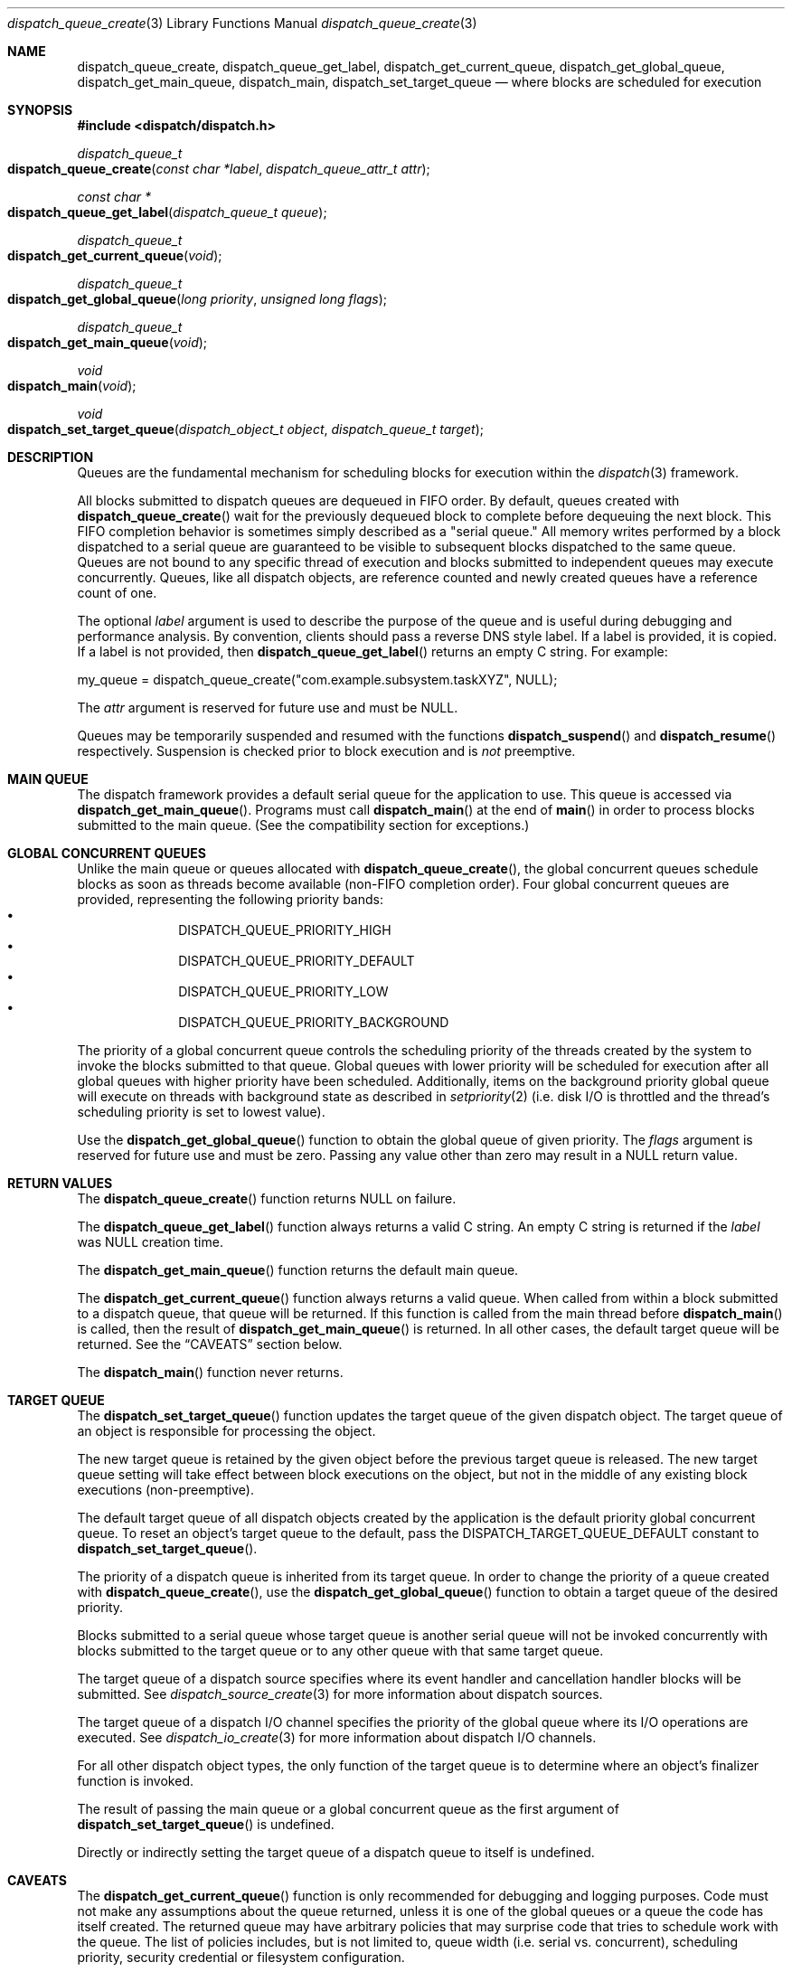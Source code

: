 .\" Copyright (c) 2008-2010 Apple Inc. All rights reserved.
.Dd May 1, 2008
.Dt dispatch_queue_create 3
.Os Darwin
.Sh NAME
.Nm dispatch_queue_create ,
.Nm dispatch_queue_get_label ,
.Nm dispatch_get_current_queue ,
.Nm dispatch_get_global_queue ,
.Nm dispatch_get_main_queue ,
.Nm dispatch_main ,
.Nm dispatch_set_target_queue
.Nd where blocks are scheduled for execution
.Sh SYNOPSIS
.Fd #include <dispatch/dispatch.h>
.Ft dispatch_queue_t
.Fo dispatch_queue_create
.Fa "const char *label" "dispatch_queue_attr_t attr"
.Fc
.Ft "const char *"
.Fo dispatch_queue_get_label
.Fa "dispatch_queue_t queue"
.Fc
.Ft dispatch_queue_t
.Fo dispatch_get_current_queue
.Fa void
.Fc
.Ft dispatch_queue_t
.Fo dispatch_get_global_queue
.Fa "long priority"
.Fa "unsigned long flags"
.Fc
.Ft dispatch_queue_t
.Fo dispatch_get_main_queue
.Fa void
.Fc
.Ft void
.Fo dispatch_main
.Fa void
.Fc
.Ft void
.Fo dispatch_set_target_queue
.Fa "dispatch_object_t object"
.Fa "dispatch_queue_t target"
.Fc
.Sh DESCRIPTION
Queues are the fundamental mechanism for scheduling blocks for execution within
the
.Xr dispatch 3
framework.
.Pp
All blocks submitted to dispatch queues are dequeued in FIFO order.
By default, queues created with
.Fn dispatch_queue_create
wait for the previously dequeued block to complete before dequeuing the next
block. This FIFO completion behavior is sometimes simply described as a "serial
queue." All memory writes performed by a block dispatched to a serial queue are
guaranteed to be visible to subsequent blocks dispatched to the same queue.
Queues are not bound to any specific thread of execution and blocks submitted
to independent queues may execute concurrently. Queues, like all dispatch
objects, are reference counted and newly created queues have a reference count
of one.
.Pp
The optional
.Fa label
argument is used to describe the purpose of the queue and is useful during
debugging and performance analysis. By convention, clients should pass a
reverse DNS style label.
If a label is provided, it is copied. If a label is not provided, then
.Fn dispatch_queue_get_label
returns an empty C string.
For example:
.Pp
.Bd -literal
my_queue = dispatch_queue_create("com.example.subsystem.taskXYZ", NULL);
.Ed
.Pp
The
.Fa attr
argument is reserved for future use and must be NULL.
.Pp
Queues may be temporarily suspended and resumed with the functions
.Fn dispatch_suspend
and
.Fn dispatch_resume
respectively. Suspension is checked prior to block execution and is
.Em not
preemptive.
.Sh MAIN QUEUE
The dispatch framework provides a default serial queue for the application to
use. This queue is accessed via
.Fn dispatch_get_main_queue .
Programs must call
.Fn dispatch_main
at the end of
.Fn main
in order to process blocks submitted to the main queue. (See the compatibility
section for exceptions.)
.Sh GLOBAL CONCURRENT QUEUES
Unlike the main queue or queues allocated with
.Fn dispatch_queue_create ,
the global concurrent queues schedule blocks as soon as threads become
available (non-FIFO completion order). Four global concurrent queues are
provided, representing the following priority bands:
.Bl -bullet -compact -offset indent
.It
DISPATCH_QUEUE_PRIORITY_HIGH
.It
DISPATCH_QUEUE_PRIORITY_DEFAULT
.It
DISPATCH_QUEUE_PRIORITY_LOW
.It
DISPATCH_QUEUE_PRIORITY_BACKGROUND
.El
.Pp
The priority of a global concurrent queue controls the scheduling priority of
the threads created by the system to invoke the blocks submitted to that queue.
Global queues with lower priority will be scheduled for execution after all
global queues with higher priority have been scheduled. Additionally, items on
the background priority global queue will execute on threads with background
state as described in
.Xr setpriority 2
(i.e.\& disk I/O is throttled and the thread's scheduling priority is set to
lowest value).
.Pp
Use the
.Fn dispatch_get_global_queue
function to obtain the global queue of given priority. The
.Fa flags
argument is reserved for future use and must be zero. Passing any value other
than zero may result in a NULL return value.
.Pp
.Sh RETURN VALUES
The
.Fn dispatch_queue_create
function returns NULL on failure.
.Pp
The
.Fn dispatch_queue_get_label
function always returns a valid C string. An empty C string is returned if the
.Fa label
was NULL creation time.
.Pp
The
.Fn dispatch_get_main_queue
function returns the default main queue.
.Pp
The
.Fn dispatch_get_current_queue
function always returns a valid queue. When called from within a block
submitted to a dispatch queue, that queue will be returned. If this function is
called from the main thread before
.Fn dispatch_main
is called, then the result of
.Fn dispatch_get_main_queue
is returned. In all other cases, the default target queue will be returned. See
the
.Sx CAVEATS
section below.
.Pp
The
.Fn dispatch_main
function never returns.
.Sh TARGET QUEUE
The
.Fn dispatch_set_target_queue
function updates the target queue of the given dispatch object. The target
queue of an object is responsible for processing the object.
.Pp
The new target queue is retained by the given object before the previous target
queue is released. The new target queue setting will take effect between block
executions on the object, but not in the middle of any existing block executions
(non-preemptive).
.Pp
The default target queue of all dispatch objects created by the application is
the default priority global concurrent queue. To reset an object's target queue
to the default, pass the
.Dv DISPATCH_TARGET_QUEUE_DEFAULT
constant to
.Fn dispatch_set_target_queue .
.Pp
The priority of a dispatch queue is inherited from its target queue.
In order to change the priority of a queue created with
.Fn dispatch_queue_create ,
use the
.Fn dispatch_get_global_queue
function to obtain a target queue of the desired priority.
.Pp
Blocks submitted to a serial queue whose target queue is another serial queue
will not be invoked concurrently with blocks submitted to the target queue or
to any other queue with that same target queue.
.Pp
The target queue of a dispatch source specifies where its event handler and
cancellation handler blocks will be submitted. See
.Xr dispatch_source_create 3
for more information about dispatch sources.
.Pp
The target queue of a dispatch I/O channel specifies the priority of the global
queue where its I/O operations are executed. See
.Xr dispatch_io_create 3
for more information about dispatch I/O channels.
.Pp
For all other dispatch object types, the only function of the target queue is
to determine where an object's finalizer function is invoked.
.Pp
The result of passing the main queue or a global concurrent queue as the first
argument of
.Fn dispatch_set_target_queue
is undefined.
.Pp
Directly or indirectly setting the target queue of a dispatch queue to itself is
undefined.
.Sh CAVEATS
The
.Fn dispatch_get_current_queue
function is only recommended for debugging and logging purposes. Code must not
make any assumptions about the queue returned, unless it is one of the global
queues or a queue the code has itself created. The returned queue may have
arbitrary policies that may surprise code that tries to schedule work with the
queue. The list of policies includes, but is not limited to, queue width (i.e.
serial vs. concurrent), scheduling priority, security credential or filesystem
configuration.
.Pp
It is equally unsafe for code to assume that synchronous execution onto a queue
is safe from deadlock if that queue is not the one returned by
.Fn dispatch_get_current_queue .
.Pp
The result of
.Fn dispatch_get_main_queue
may or may not equal the result of
.Fn dispatch_get_current_queue
when called on the main thread. Comparing the two is not a valid way to test
whether code is executing on the main thread. Foundation/AppKit programs should
use [NSThread isMainThread]. POSIX programs may use
.Xr pthread_main_np 3 .
.Sh COMPATIBILITY
Cocoa applications need not call
.Fn dispatch_main .
Blocks submitted to the main queue will be executed as part of the "common
modes" of the application's main NSRunLoop or CFRunLoop.
However, blocks submitted to the main queue in applications using
.Fn dispatch_main
are not guaranteed to execute on the main thread.
.Pp
The dispatch framework is a pure C level API. As a result, it does not catch
exceptions generated by higher level languages such as Objective-C or C++.
Applications
.Em MUST
catch all exceptions before returning from a block submitted to a dispatch
queue; otherwise the process will be terminated with an uncaught exception.
.Pp
The dispatch framework manages the relationship between dispatch queues and
threads of execution. As a result, applications
.Em MUST NOT
delete or mutate objects that they did not create. The following interfaces
.Em MUST NOT
be called by blocks submitted to a dispatch queue:
.Bl -bullet -offset indent
.It
.Fn pthread_cancel
.It
.Fn pthread_detach
.It
.Fn pthread_join
.It
.Fn pthread_kill
.It
.Fn pthread_exit
.El
.Pp
Applications
.Em MAY
call the following interfaces from a block submitted to a dispatch queue if
and only if they restore the thread to its original state before returning:
.Bl -bullet -offset indent
.It
.Fn pthread_setcancelstate
.It
.Fn pthread_setcanceltype
.It
.Fn pthread_setschedparam
.It
.Fn pthread_sigmask
.It
.Fn pthread_setugid_np
.It
.Fn pthread_chdir
.It
.Fn pthread_fchdir
.El
.Pp
Applications
.Em MUST NOT
rely on the following interfaces returning predictable results between
invocations of blocks submitted to a dispatch queue:
.Bl -bullet -offset indent
.It
.Fn pthread_self
.It
.Fn pthread_getschedparam
.It
.Fn pthread_get_stacksize_np
.It
.Fn pthread_get_stackaddr_np
.It
.Fn pthread_mach_thread_np
.It
.Fn pthread_from_mach_thread_np
.El
.Pp
While the result of
.Fn pthread_self
may change between invocations of blocks, the value will not change during the
execution of any single block. Because the underlying thread may change beteween
block invocations on a single queue, using per-thread data as an out-of-band
return value is error prone. In other words, the result of calling
.Fn pthread_setspecific
and
.Fn pthread_getspecific
is well defined within a signle block, but not across multiple blocks. Also,
one cannot make any assumptions about when the destructor passed to
.Fn pthread_key_create
is called. The destructor may be called between the invocation of blocks on
the same queue, or during the idle state of a process.
.Pp
The following example code correctly handles per-thread return values:
.Bd -literal -offset indent
__block int r;
__block int e;
dispatch_sync(queue, ^{
	r = kill(1, 0);
	// Copy the per-thread return value to the callee thread
	e = errno;
});
printf("kill(1,0) returned %d and errno %d\n", r, e);
.Ed
.Pp
Note that in the above example
.Va errno
is a per-thread variable and must be copied out explicitly as the block may be
invoked on different thread of execution than the caller. Another example of
per-thread data that would need to be copied is the use of
.Fn getpwnam
instead of
.Fn getpwnam_r .
.Pp
As an optimization,
.Fn dispatch_sync
invokes the block on the current thread when possible. In this case, the thread
specific data such as
.Va errno
may persist from the block until back to the caller. Great care should be taken
not to accidentally rely on this side-effect.
.Pp
.Sh SEE ALSO
.Xr dispatch 3 ,
.Xr dispatch_async 3 ,
.Xr dispatch_object 3 ,
.Xr dispatch_source_create 3
